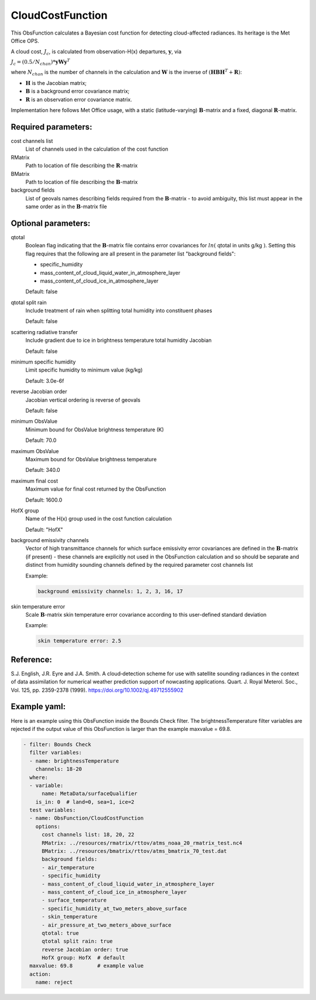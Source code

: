 .. _CloudCostFunction:

CloudCostFunction
--------------------------------------------------------------------------------------

This ObsFunction calculates a Bayesian cost function for detecting cloud-affected
radiances. Its heritage is the Met Office OPS.

A cloud cost, :math:`J_{c}`, is calculated from observation-H(x) departures,
:math:`\mathbf{y}`, via

:math:`J_{c} = (0.5/N_{chan}) * \mathbf{y} \mathbf{W} \mathbf{y}^{T}`

where :math:`N_{chan}` is the number of channels in the calculation and
:math:`\mathbf{W}` is the inverse of
:math:`(\mathbf{H}\mathbf{B}\mathbf{H}^{T}+\mathbf{R})`:

- :math:`\mathbf{H}` is the Jacobian matrix;
- :math:`\mathbf{B}` is a background error covariance matrix;
- :math:`\mathbf{R}` is an observation error covariance matrix.

Implementation here follows Met Office usage, with a static (latitude-varying)
:math:`\mathbf{B}`-matrix and a fixed, diagonal :math:`\mathbf{R}`-matrix.

Required parameters:
~~~~~~~~~~~~~~~~~~~~

cost channels list
  List of channels used in the calculation of the cost function

RMatrix
  Path to location of file describing the :math:`\mathbf{R}`-matrix

BMatrix
  Path to location of file describing the :math:`\mathbf{B}`-matrix

background fields
  List of geovals names describing fields required from the
  :math:`\mathbf{B}`-matrix - to avoid ambiguity, this list must appear
  in the same order as in the :math:`\mathbf{B}`-matrix file

Optional parameters:
~~~~~~~~~~~~~~~~~~~~

qtotal
  Boolean flag indicating that the :math:`\mathbf{B}`-matrix file contains
  error covariances for :math:`ln(` qtotal in units g/kg :math:`)`. Setting this
  flag requires that the following are all present in the parameter list
  "background fields":

  - specific_humidity
  - mass_content_of_cloud_liquid_water_in_atmosphere_layer
  - mass_content_of_cloud_ice_in_atmosphere_layer

  Default: false

qtotal split rain
  Include treatment of rain when splitting total humidity into constituent phases

  Default: false

scattering radiative transfer
  Include gradient due to ice in brightness temperature total humidity Jacobian

  Default: false

minimum specific humidity
  Limit specific humidity to minimum value (kg/kg)

  Default: 3.0e-6f

reverse Jacobian order
  Jacobian vertical ordering is reverse of geovals

  Default: false

minimum ObsValue
  Minimum bound for ObsValue brightness temperature (K)

  Default: 70.0

maximum ObsValue
  Maximum bound for ObsValue brightness temperature

  Default: 340.0

maximum final cost
  Maximum value for final cost returned by the ObsFunction

  Default: 1600.0

HofX group
  Name of the H(x) group used in the cost function calculation

  Default: "HofX"

background emissivity channels
  Vector of high transmittance channels for which surface emissivity error
  covariances are defined in the :math:`\mathbf{B}`-matrix (if present) -
  these channels are explicitly not used in the ObsFunction calculation and
  so should be separate and distinct from humidity sounding channels
  defined by the required parameter cost channels list

  Example:

  .. code-block:: yaml

    background emissivity channels: 1, 2, 3, 16, 17

skin temperature error
  Scale :math:`\mathbf{B}`-matrix skin temperature error covariance according
  to this user-defined standard deviation

  Example:

  .. code-block:: yaml

    skin temperature error: 2.5

Reference:
~~~~~~~~~~

S.J. English, J.R. Eyre and J.A. Smith.
A cloud‐detection scheme for use with satellite sounding radiances in the
context of data assimilation for numerical weather prediction support of
nowcasting applications.
Quart. J. Royal Meterol. Soc., Vol. 125, pp. 2359-2378 (1999).
https://doi.org/10.1002/qj.49712555902

Example yaml:
~~~~~~~~~~~~~

Here is an example using this ObsFunction inside the Bounds Check filter.
The brightnessTemperature filter variables are rejected if the output value
of this ObsFunction is larger than the example maxvalue = 69.8.

.. code-block:: yaml

  - filter: Bounds Check
    filter variables:
    - name: brightnessTemperature
      channels: 18-20
    where:
    - variable:
        name: MetaData/surfaceQualifier
      is_in: 0  # land=0, sea=1, ice=2
    test variables:
    - name: ObsFunction/CloudCostFunction
      options:
        cost channels list: 18, 20, 22
        RMatrix: ../resources/rmatrix/rttov/atms_noaa_20_rmatrix_test.nc4
        BMatrix: ../resources/bmatrix/rttov/atms_bmatrix_70_test.dat
        background fields:
        - air_temperature
        - specific_humidity
        - mass_content_of_cloud_liquid_water_in_atmosphere_layer
        - mass_content_of_cloud_ice_in_atmosphere_layer
        - surface_temperature
        - specific_humidity_at_two_meters_above_surface 
        - skin_temperature 
        - air_pressure_at_two_meters_above_surface
        qtotal: true
        qtotal split rain: true
        reverse Jacobian order: true
        HofX group: HofX  # default
    maxvalue: 69.8        # example value
    action:
      name: reject
